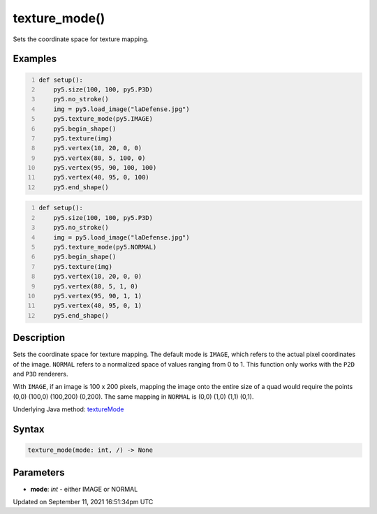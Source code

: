 texture_mode()
==============

Sets the coordinate space for texture mapping.

Examples
--------

.. raw:: html

    <div class="example-table">

.. raw:: html

    <div class="example-row"><div class="example-cell-image">

.. image:: /images/reference/Sketch_texture_mode_0.png
    :alt: example picture for texture_mode()

.. raw:: html

    </div><div class="example-cell-code">

.. code:: python
    :number-lines:

    def setup():
        py5.size(100, 100, py5.P3D)
        py5.no_stroke()
        img = py5.load_image("laDefense.jpg")
        py5.texture_mode(py5.IMAGE)
        py5.begin_shape()
        py5.texture(img)
        py5.vertex(10, 20, 0, 0)
        py5.vertex(80, 5, 100, 0)
        py5.vertex(95, 90, 100, 100)
        py5.vertex(40, 95, 0, 100)
        py5.end_shape()

.. raw:: html

    </div></div>

.. raw:: html

    <div class="example-row"><div class="example-cell-image">

.. image:: /images/reference/Sketch_texture_mode_1.png
    :alt: example picture for texture_mode()

.. raw:: html

    </div><div class="example-cell-code">

.. code:: python
    :number-lines:

    def setup():
        py5.size(100, 100, py5.P3D)
        py5.no_stroke()
        img = py5.load_image("laDefense.jpg")
        py5.texture_mode(py5.NORMAL)
        py5.begin_shape()
        py5.texture(img)
        py5.vertex(10, 20, 0, 0)
        py5.vertex(80, 5, 1, 0)
        py5.vertex(95, 90, 1, 1)
        py5.vertex(40, 95, 0, 1)
        py5.end_shape()

.. raw:: html

    </div></div>

.. raw:: html

    </div>

Description
-----------

Sets the coordinate space for texture mapping. The default mode is ``IMAGE``, which refers to the actual pixel coordinates of the image. ``NORMAL`` refers to a normalized space of values ranging from 0 to 1. This function only works with the ``P2D`` and ``P3D`` renderers.

With ``IMAGE``, if an image is 100 x 200 pixels, mapping the image onto the entire size of a quad would require the points (0,0) (100,0) (100,200) (0,200). The same mapping in ``NORMAL`` is (0,0) (1,0) (1,1) (0,1).

Underlying Java method: `textureMode <https://processing.org/reference/textureMode_.html>`_

Syntax
------

.. code:: python

    texture_mode(mode: int, /) -> None

Parameters
----------

* **mode**: `int` - either IMAGE or NORMAL


Updated on September 11, 2021 16:51:34pm UTC

